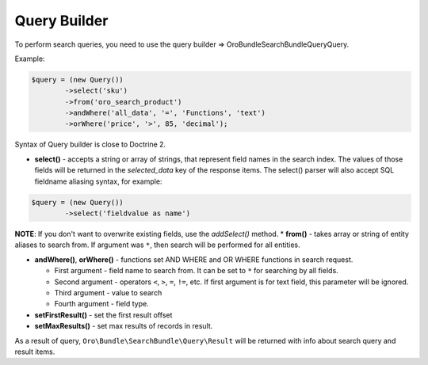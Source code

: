Query Builder
=============

To perform search queries, you need to use the query builder =>
\Oro\Bundle\SearchBundle\Query\Query.

Example:

.. code-block:: none

    $query = (new Query())
            ->select('sku')
            ->from('oro_search_product')
            ->andWhere('all_data', '=', 'Functions', 'text')
            ->orWhere('price', '>', 85, 'decimal');

Syntax of Query builder is close to Doctrine 2.

-  **select()** - accepts a string or array of strings, that represent
   field names in the search index. The values of those fields will be
   returned in the *selected\_data* key of the response items. The
   select() parser will also accept SQL fieldname aliasing syntax, for
   example:

.. code-block:: none

    $query = (new Query())
            ->select('fieldvalue as name')

**NOTE**: If you don't want to overwrite existing fields, use the
*addSelect()* method. \* **from()** - takes array or string of entity
aliases to search from. If argument was ``*``, then search will be
performed for all entities.

-  **andWhere()**, **orWhere()** - functions set AND WHERE and OR WHERE
   functions in search request.

   -  First argument - field name to search from. It can be set to ``*``
      for searching by all fields.
   -  Second argument - operators ``<``, ``>``, ``=``, ``!=``, etc. If
      first argument is for text field, this parameter will be ignored.
   -  Third argument - value to search
   -  Fourth argument - field type.

-  **setFirstResult()** - set the first result offset

-  **setMaxResults()** - set max results of records in result.

As a result of query, ``Oro\Bundle\SearchBundle\Query\Result`` will be
returned with info about search query and result items.

